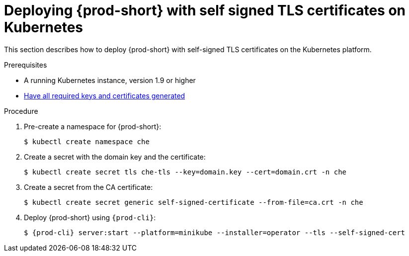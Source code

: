 // Module included in the following assemblies:
//
// setup-{prod-id-short}-in-tls-mode

[id="deploying-{prod-id-short}-with-self-signed-tls-on-kubernetes_{context}"]
= Deploying {prod-short} with self signed TLS certificates on Kubernetes

This section describes how to deploy {prod-short} with self-signed TLS certificates on the Kubernetes platform.


.Prerequisites

* A running Kubernetes instance, version 1.9 or higher
* link:{site-baseurl}che-7/installing-che-in-tls-mode-with-self-signed-certificates/#generating-self-signed-certificates_installing-{prod-id-short}-in-tls-mode-with-self-signed-certificates[Have all required keys and certificates generated]


.Procedure

. Pre-create a namespace for {prod-short}:
+
[subs="+quotes"]
----
$ kubectl create namespace che
----

. Create a secret with the domain key and the certificate:
+
[subs="+quotes"]
----
$ kubectl create secret tls che-tls --key=domain.key --cert=domain.crt -n che
----

. Create a secret from the CA certificate:
+
[subs="+quotes"]
----
$ kubectl create secret generic self-signed-certificate --from-file=ca.crt -n che
----

. Deploy {prod-short} using `{prod-cli}`:
+
[subs="+quotes,+attributes"]
----
$ {prod-cli} server:start --platform=minikube --installer=operator --tls --self-signed-cert
----

